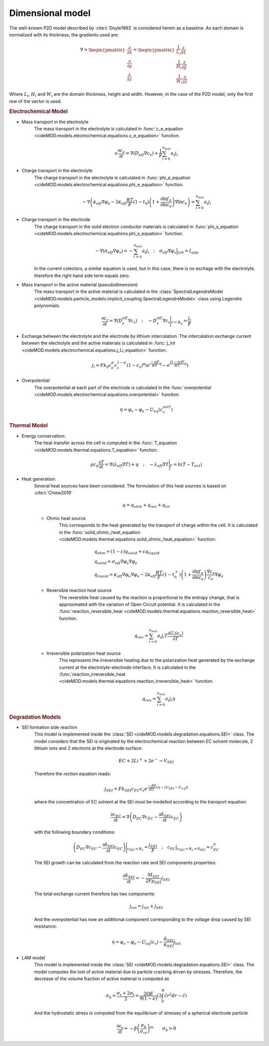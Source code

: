 Dimensional model
==================

The well-known P2D model described by :cite:t:`Doyle1993` is considered
herein as a baseline. As each domain is normalized with its thickness,
the gradients used are:

.. math::

    \begin{gathered}
        \nabla = \begin{pmatrix} \frac{\partial}{\partial x} \\ \frac{\partial}{\partial y} \\ \frac{\partial}{\partial z} \end{pmatrix} = \begin{pmatrix} \frac{1}{L_i} \frac{\partial}{\partial \hat{x}} \\ \frac{1}{H_i} \frac{\partial}{\partial \hat{y}} \\ \frac{1}{W_i} \frac{\partial}{\partial \hat{z}} \end{pmatrix}
    \end{gathered}

Where :math:`L_i`, :math:`H_i` and :math:`W_i` are the domain thickness,
height and width. However, in the case of the P2D model, only the first
row of the vector is used.

.. rubric:: Electrochemical Model


* Mass transport in the electrolyte
    The mass transport in the electrolyte is calculated in
    :func:`c_e_equation <cideMOD.models.electrochemical.equations.c_e_equation>`
    function.

    .. math::

        \begin{gathered}
            \epsilon \frac{\partial c_e}{\partial t} =
            \nabla \left( D_{eff} \nabla c_e \right) + \frac{1}{F}\sum_{i=0}^{n_{mat}} a_i j_{i}
        \end{gathered}

* Charge transport in the electrolyte
    The charge transport in the electrolyte is calculated in
    :func:`phi_e_equation <cideMOD.models.electrochemical.equations.phi_e_equation>`
    function.

    .. math::

        \begin{gathered}
            - \nabla \left( \kappa_{eff} \nabla \varphi_e  - 2 \kappa_{eff} \frac{RT}{F} (1-t_0) \left(1+\frac{\partial \ln{f_{\pm}}}{\partial \ln{c_e}}\right) \nabla \ln{c_e}  \right) = \sum_{i=0}^{n_{mat}} a_i j_{i}
        \end{gathered}

* Charge transport in the electrode
    The charge transport in the solid electron conductor materials is calculated in
    :func:`phi_s_equation <cideMOD.models.electrochemical.equations.phi_s_equation>`
    function.

    .. math::

        \begin{gathered}
            - \nabla \left( \sigma_{eff} \nabla \varphi_s \right) = - \sum_{i=0}^{n_{mat}} a_i j_{i}
            \quad ; \quad
            \sigma_{eff} \nabla \varphi_s \Big|_{tab} = I_{app}
        \end{gathered}

    In the current colectors, a similar equation is used, but in this
    case, there is no exchage with the electrolyte, therefore the right
    hand side term equals zero.

* Mass transport in the active material (pseudodimension)
    The mass transport in the active material is calculated in the
    :class:`SpectralLegendreModel <cideMOD.models.particle_models.implicit_coupling.SpectralLegendreModel>`
    class using Legendre polynomials.

    .. math::

        \begin{gathered}
            \frac{\partial c_s}{\partial t} =
            \nabla \left( D_s^{eff} \nabla c_s \right)
            \quad ; \quad
            - D_s^{eff} \nabla c_s \Bigg|_{r=R_p} = \frac{j_{i}}{F}
        \end{gathered}

* Exchange between the electrolyte and the electrode by lithium
  intercalation. The intercalation exchange current between the
  electrolyte and the active materials is calculated in
  :func:`j_int <cideMOD.models.electrochemical.equations.j_Li_equation>`
  function.

    .. math::

        \begin{gathered}
            j_i = F k_0 c_e^\alpha c_s^{1-\alpha} (1-c_s)^\alpha \left(e^{\frac{-\alpha F}{RT} \eta }-e^{\frac{(1-\alpha) F}{RT} \eta} \right)
        \end{gathered}

* Overpotential
    The overpotential at each part of the electrode is calculated in the
    :func:`overpotential <cideMOD.models.electrochemical.equations.overpotential>`
    function.

    .. math::

        \begin{gathered}
            \eta = \varphi_s - \varphi_e - U_{eq}(c_s^{surf})
        \end{gathered}

.. rubric:: Thermal Model

* Energy conservation:
    The heat transfer across the cell is computed in the
    :func:`T_equation <cideMOD.models.thermal.equations.T_equation>`
    function.

    .. math::

        \begin{gathered}
            \rho c_p \frac{\partial T}{\partial t} =
            \nabla \left( \lambda_{eff} \nabla T \right) + q
            \quad ; \quad
            - \lambda_{eff} \nabla T \Bigg|_{\Gamma}= h (T-T_{ext})
        \end{gathered}

* Heat generation:
    Several heat sources have been considered. The formulation of this
    heat sources is based on :cite:t:`Chiew2019`
    
    .. math::

        \begin{gathered}
            q = q_{ohm}+q_{rev}+q_{irr}
        \end{gathered}
    
    * Ohmic heat source
        This corresponds to the heat generated by the transport of
        charge within the cell. It is calculated in the
        :func:`solid_ohmic_heat_equation <cideMOD.models.thermal.equations.solid_ohmic_heat_equation>`
        function:

        .. math::

            \begin{gathered}
                q_{ohm} =  (1-\varepsilon) q_{solid} + \varepsilon q_{liquid} \\
                q_{solid} =  \sigma_{eff} \nabla \varphi_s \nabla \varphi_e \\
                q_{liquid} = \kappa_{eff} \nabla \varphi_e \nabla \varphi_e - 2 \kappa_{eff} \frac{RT}{F} (1-t_0^+) \left(1+\frac{\partial \ln{f_{\pm}}}{\partial \ln{c_e}}\right) \frac{\nabla c_e}{c_e} \nabla \varphi_e
            \end{gathered}

    * Reversible reaction heat source
        The reversible heat caused by the reaction is proportional to
        the entropy change, that is approximated with the variation of
        Open Circuit potential. It is calculated in the
        :func:`reaction_reversible_heat <cideMOD.models.thermal.equations.reaction_reversible_heat>`
        function.

        .. math::

            \begin{gathered}
                q_{rev} =  \sum_{i=0}^{n_{mat}} a_i j_{i} T \frac{\partial U_i(c_s)}{\partial T}
            \end{gathered}

    * Irreversible polarization heat source
        This represents the irreversible heating due to the
        polarization heat generated by the exchange current at the
        electrolyte-electrode interface. It is calculated in the
        :func:`reaction_irreversible_heat <cideMOD.models.thermal.equations.reaction_irreversible_heat>`
        function.

        .. math::

            \begin{gathered}
                q_{rev} =  \sum_{i=0}^{n_{mat}} a_i j_{i} \eta
            \end{gathered}

.. rubric:: Degradation Models

* SEI formation side reaction
    This model is implemented inside the
    :class:`SEI <cideMOD.models.degradation.equations.SEI>` class.
    The model considers that the SEI is originated by the
    electrochemical reaction between EC solvent molecule, 2 lithium
    ions and 2 electrons at the electrode surface:

    .. math::

            \begin{gathered}
                EC + 2 Li^+ + 2 e^- \rightarrow V_{SEI}
            \end{gathered}
    
    Therefore the rection equation reads:

    .. math::

            \begin{gathered}
                j_{SEI} = F k_{SEI} c_{EC} c_s e^{\frac{-\beta F}{RT}(\eta - (U_{SEI} - U_{eq}))}
            \end{gathered}

    where the concentration of EC solvent at the SEI must be modelled
    according to the transport equation:

    .. math::

            \begin{gathered}
                \frac{\partial c_{EC}}{\partial t} = \nabla \left( D_{EC} \nabla c_{EC} - \frac{ \partial \delta_{SEI}}{\partial t} c_{EC} \right)
            \end{gathered}

    with the following boundary conditions:

    .. math::

            \begin{gathered}
                \left( D_{EC} \nabla c_{EC} - \frac{ \partial \delta_{SEI}}{\partial t} c_{EC} \right) \Bigg|_{r_{SEI}=R_s} = \frac{j_{SEI}}{F}
                \quad ; \quad
                c_{EC} \big|_{r_{SEI}=R_s+\delta_{SEI}} = c_{EC}^0
            \end{gathered}

    The SEI growth can be calculated from the reaction rate and SEI
    components properties:

    .. math::

            \begin{gathered}
                \frac{\partial \delta_{SEI}}{\partial t} = - \frac{M_{SEI}}{2 F \rho_{SEI}} j_{SEI}
            \end{gathered}

    The total exchange current therefore has two components:

    .. math::

            \begin{gathered}
                j_{tot} = j_{int} + j_{SEI}
            \end{gathered}

    And the overpotential has now an additional component corresponding
    to the voltage drop caused by SEI resistance:

    .. math::

            \begin{gathered}
                \eta = \varphi_s - \varphi_e - U_{eq}(c_s) - \frac{\delta_{SEI}}{\kappa_{SEI}} j_{tot} 
            \end{gathered}

* LAM model
    This model is implemented inside the
    :class:`SEI <cideMOD.models.degradation.equations.SEI>` class.
    The model computes the lost of active material due to particle
    cracking driven by stresses. Therefore, the decrease of the volume
    fraction of active material is computed as

    .. math::

        \begin{gathered}
            \sigma_\mathrm{h}=\frac{\sigma_\mathrm{r}+2\sigma_\mathrm{t}
            }{3}=\frac{2\Omega E}{9\left ( 1-\nu \right )}\left ( 
            3\int_{0}^{R}\tilde{c}r^2dr-\tilde{c} \right )
        \end{gathered}

    And the hydrostatic stress is computed from the equilibrium of
    stresses of a spherical electrode particle

    .. math::

        \begin{gathered}
            \frac{\partial \varepsilon_\mathrm{s}}{\partial t}=-\beta
            \left ( \frac{\sigma_\mathrm{h}}{\sigma_\mathrm{cr}} 
            \right )^m \qquad \sigma_\mathrm{h}>0
        \end{gathered}
